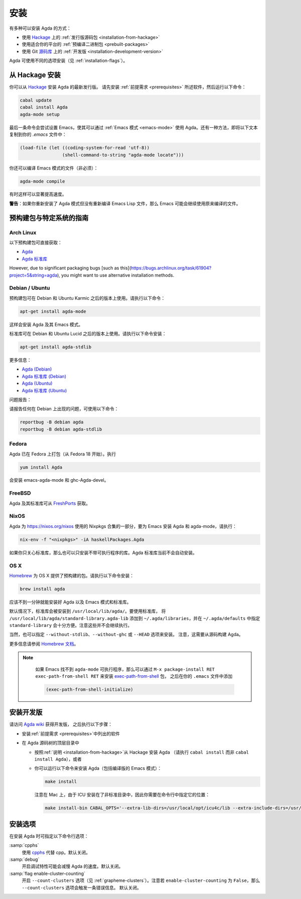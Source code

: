 .. _installation:

****
安装
****

.. ************
.. Installation
.. ************

.. There are several ways to install Agda:

.. * Using a :ref:`released source <installation-from-hackage>` package
..   from `Hackage <https://hackage.haskell.org/package/Agda>`_

.. * Using a :ref:`binary package <prebuilt-packages>` prepared for your
..   platform

.. * Using the :ref:`development version
..   <installation-development-version>` from the Git `repository
..   <https://github.com/agda/agda>`_

有多种可以安装 Agda 的方式：

* 使用 `Hackage <https://hackage.haskell.org/package/Agda>`_ 上的
  :ref:`发行版源码包 <installation-from-hackage>`

* 使用适合你的平台的 :ref:`预编译二进制包 <prebuilt-packages>`

* 使用 Git `源码库 <https://github.com/agda/agda>`_ 上的 :ref:`开发版
  <installation-development-version>`

.. Agda can be installed using different flags (see :ref:`installation-flags`).

Agda 可使用不同的选项安装（见 :ref:`installation-flags`）。

.. _installation-from-hackage:

从 Hackage 安装
===============

.. Installation from Hackage
.. =========================

.. You can install the latest released version of Agda from `Hackage
.. <https://hackage.haskell.org/package/Agda>`_. Install the
.. :ref:`prerequisites <prerequisites>` and then run the following
.. commands:

你可以从 `Hackage <https://hackage.haskell.org/package/Agda>`_ 安装 Agda 的最新发行版。
请先安装 :ref:`前提需求 <prerequisites>` 所述软件，然后运行以下命令：

.. code-block:: bash

  cabal update
  cabal install Agda
  agda-mode setup

.. The last command tries to set up Emacs for use with Agda via the
.. :ref:`Emacs mode <emacs-mode>`. As an alternative you can copy the
.. following text to your *.emacs* file:

最后一条命令会尝试设置 Emacs，使其可以通过 :ref:`Emacs 模式 <emacs-mode>`
使用 Agda。还有一种方法，即将以下文本复制到你的 *.emacs* 文件中：

.. code-block:: emacs

  (load-file (let ((coding-system-for-read 'utf-8))
                  (shell-command-to-string "agda-mode locate")))

.. It is also possible (but not necessary) to compile the Emacs mode's
.. files:

你还可以编译 Emacs 模式的文件（非必须）：

.. code-block:: bash

  agda-mode compile

.. This can, in some cases, give a noticeable speedup.

有时这样可以显著提高速度。

.. **Warning**: If you reinstall the Agda mode without recompiling the
.. Emacs Lisp files, then Emacs may continue using the old, compiled
.. files.

**警告**：如果你重新安装了 Agda 模式但没有重新编译 Emacs Lisp
文件，那么 Emacs 可能会继续使用原来编译的文件。

.. _prebuilt-packages:

预构建包与特定系统的指南
========================

.. Prebuilt Packages and System-Specific Instructions
.. ==================================================

.. Arch Linux
.. ----------

Arch Linux
----------

.. The following prebuilt packages are available:

.. * `Agda <https://www.archlinux.org/packages/community/x86_64/agda/>`_

.. * `Agda standard library <https://www.archlinux.org/packages/community/x86_64/agda-stdlib/>`_

以下预构建包可直接获取：

* `Agda <https://www.archlinux.org/packages/community/x86_64/agda/>`_

* `Agda 标准库 <https://www.archlinux.org/packages/community/x86_64/agda-stdlib/>`_

.. Debian / Ubuntu
.. ---------------

However, due to significant packaging bugs [such as this](https://bugs.archlinux.org/task/61904?project=5&string=agda), you might want to use alternative installation methods.

Debian / Ubuntu
---------------

.. Prebuilt packages are available for Debian testing/unstable and Ubuntu from Karmic onwards. To install:

预构建包可在 Debian 和 Ubuntu Karmic 之后的版本上使用。请执行以下命令：

.. code-block:: bash

  apt-get install agda-mode

.. This should install Agda and the Emacs mode.

这样会安装 Agda 及其 Emacs 模式。

.. The standard library is available in Debian testing/unstable and Ubuntu from Lucid onwards. To install:

标准库可在 Debian 和 Ubuntu Lucid 之后的版本上使用。请执行以下命令安装：

.. code-block:: bash

  apt-get install agda-stdlib

.. More information:

.. * `Agda (Debian) <https://tracker.debian.org/pkg/agda>`_

.. * `Agda standard library (Debian) <https://tracker.debian.org/pkg/agda-stdlib>`_

.. * `Agda (Ubuntu) <https://launchpad.net/ubuntu/+source/agda>`_

.. * `Agda standard library (Ubuntu) <https://launchpad.net/ubuntu/+source/agda-stdlib>`_

更多信息：

* `Agda (Debian) <https://tracker.debian.org/pkg/agda>`_

* `Agda 标准库 (Debian) <https://tracker.debian.org/pkg/agda-stdlib>`_

* `Agda (Ubuntu) <https://launchpad.net/ubuntu/+source/agda>`_

* `Agda 标准库 (Ubuntu) <https://launchpad.net/ubuntu/+source/agda-stdlib>`_

.. Reporting bugs:

问题报告：

.. Please report any bugs to Debian, using:

请报告任何在 Debian 上出现的问题，可使用以下命令：

.. code-block:: bash

  reportbug -B debian agda
  reportbug -B debian agda-stdlib

.. Fedora
.. ------

Fedora
------

.. Agda is packaged in Fedora (since before Fedora 18).

Agda 已在 Fedora 上打包（从 Fedora 18 开始）。执行

.. code-block:: bash

  yum install Agda

.. will pull in emacs-agda-mode and ghc-Agda-devel.

会安装 emacs-agda-mode 和 ghc-Agda-devel。

.. FreeBSD
.. -------

FreeBSD
-------

.. Packages are available from `FreshPorts
.. <https://www.freebsd.org/cgi/ports.cgi?query=agda&stype=all>`_ for
.. Agda and Agda standard library.

Agda 及其标准库可从 `FreshPorts
<https://www.freebsd.org/cgi/ports.cgi?query=agda&stype=all>`_ 获取。


.. NixOS
.. -----

NixOS
-----

.. Agda is part of the Nixpkgs collection that is used by
.. https://nixos.org/nixos. To install Agda and agda-mode for Emacs,
.. type:

Agda 为 https://nixos.org/nixos 使用的 Nixpkgs 合集的一部分，要为 Emacs 安装
Agda 和 agda-mode，请执行：

.. code-block:: bash

  nix-env -f "<nixpkgs>" -iA haskellPackages.Agda

.. If you’re just interested in the library, you can also install the
.. library without the executable. The Agda standard library is currently
.. not installed automatically.

如果你只关心标准库，那么也可以只安装不带可执行程序的库。Agda 标准库当前不会自动安装。

.. OS X
.. ----

OS X
----

.. `Homebrew <https://brew.sh>`_ provides prebuilt packages for OS X.  To install:

`Homebrew <https://brew.sh>`_ 为 OS X 提供了预构建的包。请执行以下命令安装：

.. code-block:: bash

  brew install agda

.. This should take less than a minute, and install Agda together with
.. the Emacs mode and the standard library.

应该不到一分钟就能安装好 Agda 以及 Emacs 模式和标准库。

.. By default, the standard library is installed in
.. ``/usr/local/lib/agda/``.  To use the standard library, it is
.. convenient to add ``/usr/local/lib/agda/standard-library.agda-lib`` to
.. ``~/.agda/libraries``, and specify ``standard-library`` in
.. ``~/.agda/defaults``.  Note this is not performed automatically.

默认情况下，标准库会被安装到 ``/usr/local/lib/agda/``。要使用标准库，
将 ``/usr/local/lib/agda/standard-library.agda-lib`` 添加到
``~/.agda/libraries``，并在 ``~/.agda/defaults`` 中指定 ``standard-library``
会十分方便。注意这些并不会继续执行。

.. It is also possible to install ``--without-stdlib``,
.. ``--without-ghc``, or from ``--HEAD``.  Note this will require
.. building Agda from source.

当然，也可以指定 ``--without-stdlib``、``--without-ghc`` 或 ``--HEAD`` 选项来安装。
注意，这需要从源码构建 Agda。

.. For more information, refer to the `Homebrew documentation
.. <https://docs.brew.sh/>`_.

更多信息请参阅 `Homebrew 文档 <https://docs.brew.sh/>`_。

.. .. NOTE::

..    If Emacs cannot find the ``agda-mode`` executable, it might help to
..    install the exec-path-from-shell_ package by doing ``M-x
..    package-install RET exec-path-from-shell RET``, and adding

..    .. code-block:: elisp

..      (exec-path-from-shell-initialize)

..    to your ``.emacs`` file.

.. NOTE::

   如果 Emacs 找不到 ``agda-mode`` 可执行程序，那么可以通过 ``M-x
   package-install RET exec-path-from-shell RET`` 来安装 exec-path-from-shell_ 包，
   之后在你的 ``.emacs`` 文件中添加

   .. code-block:: elisp

     (exec-path-from-shell-initialize)

  ..  to your ``.emacs`` file.

   即可。

.. _installation-development-version:

安装开发版
==========

.. Installation of the Development Version
.. =======================================

.. After getting the development version following the instructions in
.. the `Agda wiki <https://wiki.portal.chalmers.se/agda/pmwiki.php>`_:

请访问 `Agda wiki <https://wiki.portal.chalmers.se/agda/pmwiki.php>`_ 获得开发版，
之后执行以下步骤：

.. * Install the :ref:`prerequisites <prerequisites>`

.. * In the top-level directory of the Agda source tree

..   * Follow the :ref:`instructions <installation-from-hackage>` for
..     installing Agda from Hackage (except run ``cabal install``
..     instead of ``cabal install Agda``) or

..   * You can try to install Agda (including a compiled Emacs mode) by
..     running the following command:

..     .. code-block:: bash

..       make install

..     Note that on a Mac, because ICU is installed in a non-standard location,
..     you need to specify this location on the command line:

..     .. code-block:: bash

..       make install-bin CABAL_OPTS='--extra-lib-dirs=/usr/local/opt/icu4c/lib --extra-include-dirs=/usr/local/opt/icu4c/include'

* 安装\ :ref:`前提需求 <prerequisites>`\ 中列出的软件

* 在 Agda 源码树的顶层目录中

  * 按照\ :ref:`说明 <installation-from-hackage>`\ 从 Hackage 安装 Agda
    （请执行 ``cabal install`` 而非 ``cabal install Agda``），或者

  * 你可以运行以下命令来安装 Agda（包括编译版的 Emacs 模式）：

    .. code-block:: bash

      make install

    注意在 Mac 上，由于 ICU 安装在了非标准目录中，因此你需要在命令行中指定它的位置：

    .. code-block:: bash

      make install-bin CABAL_OPTS='--extra-lib-dirs=/usr/local/opt/icu4c/lib --extra-include-dirs=/usr/local/opt/icu4c/include'

.. _installation-flags:

安装选项
========

.. Installation Flags
.. ==================

.. When installing Agda the following flags can be used:

.. :samp:`cpphs`
..    Use `cpphs <https://hackage.haskell.org/package/cpphs>`_ instead of
..    cpp. Default: off.

.. :samp:`debug`
..    Enable debugging features that may slow Agda down. Default: off.

.. :samp:`flag enable-cluster-counting`
..    Enable the ``--count-clusters`` flag (see
..    :ref:`grapheme-clusters`). Note that if ``enable-cluster-counting``
..    is ``False``, then the ``--count-clusters`` flag triggers an error
..    message. Default: off.

在安装 Agda 时可指定以下命令行选项：

:samp:`cpphs`
   使用 `cpphs <https://hackage.haskell.org/package/cpphs>`_ 代替 cpp。默认关闭。

:samp:`debug`
   开启调试特性可能会减慢 Agda 的速度。默认关闭。

:samp:`flag enable-cluster-counting`
   开启 ``--count-clusters`` 选项（见 :ref:`grapheme-clusters`）。注意若
   ``enable-cluster-counting`` 为 ``False``，那么 ``--count-clusters`` 选项会触发一条错误信息。
   默认关闭。

.. _exec-path-from-shell: https://github.com/purcell/exec-path-from-shell
